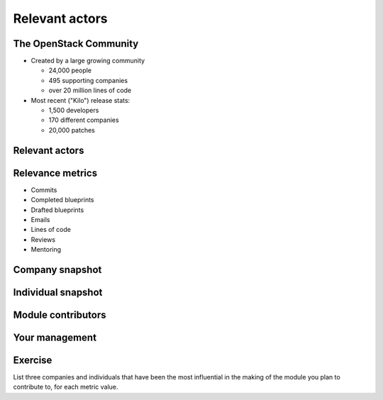 ===============
Relevant actors
===============

.. image:: ./_assets/os_background.png
   :class: fill
   :width: 100%

The OpenStack Community
=======================

- Created by a large growing community

  - 24,000 people
  - 495 supporting companies
  - over 20 million lines of code

- Most recent ("Kilo") release stats:

  - 1,500 developers
  - 170 different companies
  - 20,000 patches

Relevant actors
===============

.. image:: ./_assets/02-01-relevant-actors.png
  :width: 100%

Relevance metrics
=================

.. rst-class:: colleft

- Commits
- Completed blueprints
- Drafted blueprints
- Emails
- Lines of code
- Reviews
- Mentoring

.. rst-class:: colright

.. image:: ./_assets/02-02-relevance-metrics.png

Company snapshot
================

.. image:: ./_assets/02-03-company-snapshot.png
  :width: 100%

Individual snapshot
===================

.. image:: ./_assets/02-04-individual-snapshot.png
  :width: 100%

Module contributors
===================

.. image:: ./_assets/02-05-module-contributors.png
  :width: 95%

Your management
===============

.. image:: ./_assets/02-06-your-management.jpg
  :width: 55%

Exercise
========

List three companies and individuals that have been the most influential in
the making of the module you plan to contribute to, for each metric value.
